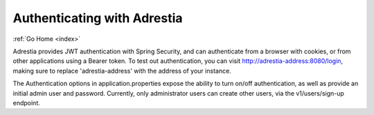 .. _auth:

Authenticating with Adrestia
============================

:ref:`Go Home <index>`

Adrestia provides JWT authentication with Spring Security, and can authenticate
from a browser with cookies, or from other applications using a Bearer token.
To test out authentication, you can visit http://adrestia-address:8080/login,
making sure to replace 'adrestia-address' with the address of your instance.

The Authentication options in application.properties expose the ability to turn
on/off authentication, as well as provide an initial admin user and password.
Currently, only administrator users can create other users, via the v1/users/sign-up
endpoint.
